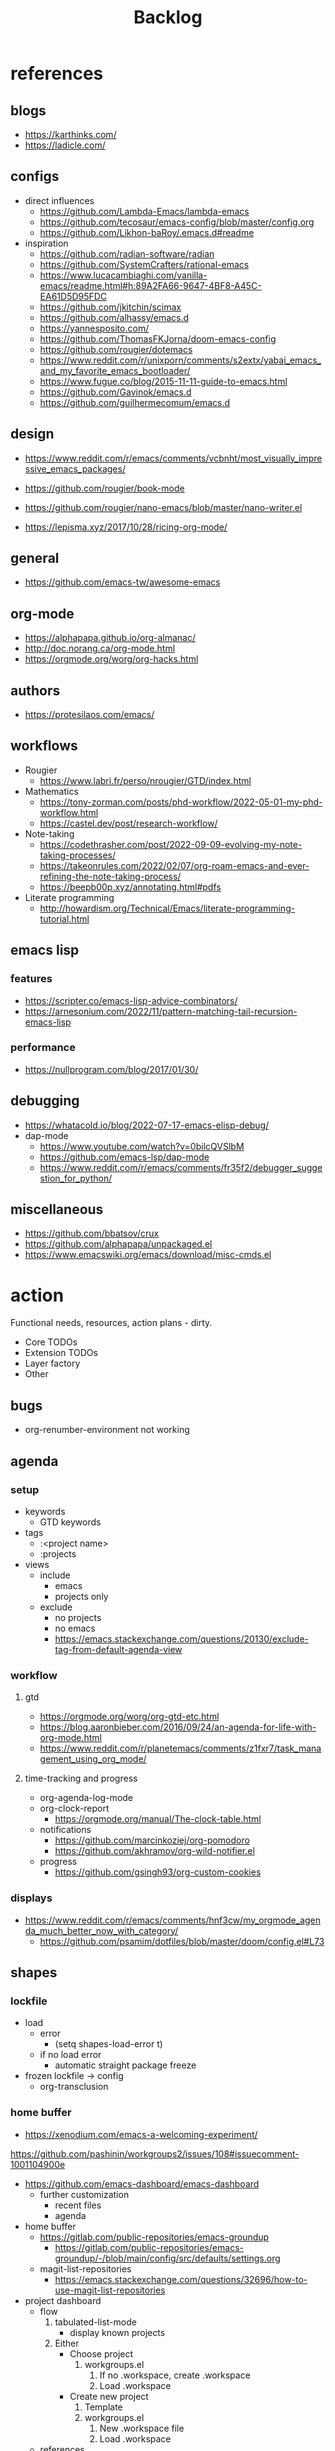 #+STARTUP: overview
#+FILETAGS: :emacs:



#+title:Backlog


* references
** blogs

- https://karthinks.com/
- https://ladicle.com/

** configs

- direct influences
   - https://github.com/Lambda-Emacs/lambda-emacs
   - https://github.com/tecosaur/emacs-config/blob/master/config.org
   - https://github.com/Likhon-baRoy/.emacs.d#readme

- inspiration
   - https://github.com/radian-software/radian
   - https://github.com/SystemCrafters/rational-emacs
   - https://www.lucacambiaghi.com/vanilla-emacs/readme.html#h:89A2FA66-9647-4BF8-A45C-EA61D5D95FDC
   - https://github.com/jkitchin/scimax
   - https://github.com/alhassy/emacs.d
   - https://yannesposito.com/
   - https://github.com/ThomasFKJorna/doom-emacs-config
   - https://github.com/rougier/dotemacs
   - https://www.reddit.com/r/unixporn/comments/s2extx/yabai_emacs_and_my_favorite_emacs_bootloader/
   - https://www.fugue.co/blog/2015-11-11-guide-to-emacs.html
   - https://github.com/Gavinok/emacs.d
   - https://github.com/guilhermecomum/emacs.d

** design

- https://www.reddit.com/r/emacs/comments/vcbnht/most_visually_impressive_emacs_packages/

- https://github.com/rougier/book-mode
- https://github.com/rougier/nano-emacs/blob/master/nano-writer.el

- https://lepisma.xyz/2017/10/28/ricing-org-mode/

** general

- https://github.com/emacs-tw/awesome-emacs

** org-mode

- https://alphapapa.github.io/org-almanac/
- http://doc.norang.ca/org-mode.html
- https://orgmode.org/worg/org-hacks.html

** authors

- https://protesilaos.com/emacs/

** workflows

- Rougier
   - https://www.labri.fr/perso/nrougier/GTD/index.html

- Mathematics
   - https://tony-zorman.com/posts/phd-workflow/2022-05-01-my-phd-workflow.html
   - https://castel.dev/post/research-workflow/

- Note-taking
   - https://codethrasher.com/post/2022-09-09-evolving-my-note-taking-processes/
   - https://takeonrules.com/2022/02/07/org-roam-emacs-and-ever-refining-the-note-taking-process/
   - https://beepb00p.xyz/annotating.html#pdfs
- Literate programming
   - http://howardism.org/Technical/Emacs/literate-programming-tutorial.html

** emacs lisp
*** features

- https://scripter.co/emacs-lisp-advice-combinators/
- https://arnesonium.com/2022/11/pattern-matching-tail-recursion-emacs-lisp

*** performance

- https://nullprogram.com/blog/2017/01/30/

** debugging

- https://whatacold.io/blog/2022-07-17-emacs-elisp-debug/
- dap-mode
   - https://www.youtube.com/watch?v=0bilcQVSlbM
   - https://github.com/emacs-lsp/dap-mode
   - https://www.reddit.com/r/emacs/comments/fr35f2/debugger_suggestion_for_python/

** miscellaneous

- https://github.com/bbatsov/crux
- https://github.com/alphapapa/unpackaged.el
- https://www.emacswiki.org/emacs/download/misc-cmds.el


* action

Functional needs, resources, action plans - dirty.

- Core TODOs
- Extension TODOs
- Layer factory
- Other

** bugs

- org-renumber-environment not working

** agenda
*** setup

- keywords
   - GTD keywords
- tags
   - :<project name>
   - :projects
- views
   - include
      - emacs
      - projects only
   - exclude
      - no projects
      - no emacs
      - https://emacs.stackexchange.com/questions/20130/exclude-tag-from-default-agenda-view

*** workflow
**** gtd

- https://orgmode.org/worg/org-gtd-etc.html
- https://blog.aaronbieber.com/2016/09/24/an-agenda-for-life-with-org-mode.html
- https://www.reddit.com/r/planetemacs/comments/z1fxr7/task_management_using_org_mode/

**** time-tracking and progress

- org-agenda-log-mode
- org-clock-report
   - https://orgmode.org/manual/The-clock-table.html
- notifications
   - https://github.com/marcinkoziej/org-pomodoro
   - https://github.com/akhramov/org-wild-notifier.el
- progress
   - https://github.com/gsingh93/org-custom-cookies

*** displays

- https://www.reddit.com/r/emacs/comments/hnf3cw/my_orgmode_agenda_much_better_now_with_category/
   - https://github.com/psamim/dotfiles/blob/master/doom/config.el#L73

** shapes
*** lockfile

- load
   - error
      - (setq shapes-load-error t)
   - if no load error
      - automatic straight package freeze
- frozen lockfile -> config
   - org-transclusion

*** home buffer

- https://xenodium.com/emacs-a-welcoming-experiment/

https://github.com/pashinin/workgroups2/issues/108#issuecomment-1001104900e

- https://github.com/emacs-dashboard/emacs-dashboard
   - further customization
      - recent files
      - agenda

- home buffer
   - https://gitlab.com/public-repositories/emacs-groundup
      - https://gitlab.com/public-repositories/emacs-groundup/-/blob/main/config/src/defaults/settings.org
   - magit-list-repositories
      - https://emacs.stackexchange.com/questions/32696/how-to-use-magit-list-repositories

- project dashboard
   - flow
      1. tabulated-list-mode
          - display known projects
      2. Either
          - Choose project
             1. workgroups.el
                 1. If no .workspace, create .workspace
                 2. Load .workspace
          - Create new project
             1. Template
             2. workgroups.el
                 1. New .workspace file
                 2. Load .workspace
   - references
      - Issue
         - https://github.com/bbatsov/projectile/issues/967
      - SpaceMacs
         - https://github.com/syl20bnr/spacemacs/blob/master/core/core-spacemacs-buffer.el#L550

*** bindings

- general
   - https://github.com/noctuid/general.el#about
- https://emacs.stackexchange.com/questions/14943/difference-between-the-physical-ret-key-and-the-command-newline-in-the-minibu

*** fonts

typefaces restored after theme changes
- default
- mono
- italic
- titles
- headings

theme advice
- store fonts
- change theme
- restore fonts

*** typefaces

- new
   - https://ctrlcctrlv.github.io/TT2020/docs/
- define-font
   - Century Gothic
   - LOTR
   - Pump Triline
- typeface groups
   - body
   - titles
   - headings

- https://www.reddit.com/r/emacs/comments/shzif1/n%CE%BBno_font_stack/

*** light and dark theme advice

- unevaluated list
   - execute
  
*** creds

- group
- vars
- insert cred
   - list creds
- https://www.gnu.org/software/emacs/manual/html_mono/auth.html

*** layers
**** writer

possibly mode

- doom-zen-writer
- https://yannesposito.com/posts/0021-ia-writer-clone-within-doom-emacs/index.html

** bib

- references
   - setup
      - https://www.reddit.com/r/emacs/comments/vxxyb8/comment/ig4hcer/
      - http://cachestocaches.com/2020/3/org-mode-annotated-bibliography/
      - https://www.reddit.com/r/emacs/comments/x6dvse/orgcite_citar_and_latex_in_orgmode_problems/
      - https://juanjose.garciaripoll.com/blog/ebib-biblio-interface/index.html
      - https://weikaichen.gitee.io/en/post/emacs-academic-tools/
   - workflow
      - https://jonathanabennett.github.io/blog/2019/05/29/writing-academic-papers-with-org-mode/
      - https://koustuvsinha.com/post/emacs_org_protocol_arxiv/

- cite
   - org-ref
      - https://github.com/jkitchin/org-ref
   - org-cite
      - https://irreal.org/blog/?p=9895
      - org-ref-cite
         - https://github.com/jkitchin/org-ref-cite
   - citar
      - https://github.com/emacs-citar/citar
      - citar-org-roam
         - https://www.reddit.com/r/emacs/comments/wk4dur/citar_10_citarorgroam_doom_biblio_update/

- record
   - zortra
      - https://github.com/mpedramfar/zotra
   - zotxt
      - https://github.com/emacsmirror/zotxt 
   - org-bib-mode
      - https://github.com/rougier/org-bib-mode

- manage
   - ebib
      - http://joostkremers.github.io/ebib/
   - org-roam-bibtex
      - https://github.com/org-roam/org-roam-bibtex
   - helm-bibtex
      - https://github.com/tmalsburg/helm-bibtex

- create
   - doi
      - https://github.com/rougier/pdf-drop-mode
   - org-noter
      - headings from section titles
   - biblatex entry
      - title
      - author
      - date
      - modifiable
   - sync biblatex entry
      - #+title
      - #+author
      - #+date

** next
*** org-diary

- treemacs style window
- if window was resized, store previous size and restore window when exiting

*** docker

- https://github.com/Silex/docker.el

*** markdown

- https://stackoverflow.com/questions/36183071/how-can-i-preview-markdown-in-emacs-in-real-time
- https://dev.to/rushankhan1/write-effective-markdown-in-emacs-with-live-preview-41p9

** other
*** UI

wrap around arrow color -> barely visible
- https://emacs.stackexchange.com/questions/32027/change-the-color-of-the-wrap-around-arrow

*** hotfixes

- org-paragraph
   - detection
      - remove indentation condition
      - integrate in org-paragraph
- desktop
   - https://superuser.com/questions/859761/prevent-emacs-desktop-save-from-holding-onto-theme-elements
- symbol line height
   - https://emacs.stackexchange.com/questions/251/line-height-with-unicode-characters
   - unicode-fonts
      - https://github.com/rolandwalker/unicode-fonts

*** modes

- backlog editing mode
   - headings
      - small
      - monospace
      - same color
      - all equal
   - setup
      - tag alignment

*** packages

- region
   - transient-mark-mode active -> mouse-3 = kill-ring-save
   - smart-comment-region
   - org-indent-region

*** regions

- insert char -> delete region
- org mode
   - insert markup delimiter
      - wrap region in delimiter
- if region empty and <backspace>
   - exit region
        
**** kill-region

- if region is active and beg is at beginning-of-line-text or indent
   - delete empty line after cut

**** yank-region

- mouse 3 in region -> yank

*** functions
**** org-subtree-empty

- lazy
   - current line empty -> go to next line -> ... ->
      - next header: t
      - line not empty: nil

*** editing

- org-entities to escape markup symbols
   - https://emacs.stackexchange.com/a/16746

** refactoring
*** bindings
**** minor modes with key bindings

- Org Mode

*** relative-line

- relative-line -> line
- remove double commands
   - home
      - if at bol-text -> bol-visual

*** config-directory

-> user-emacs-directory


* contributing
** emacs

- https://www.fosskers.ca/en/blog/contributing-to-emacs

** org mode

- https://orgmode.org/worg/org-contribute.html

*** TODO org-babel result formatting


* package shortlist

- org-super-agenda
   - https://github.com/alphapapa/org-super-agenda

- prism
   - https://github.com/alphapapa/prism.el

- hammy
   - https://github.com/alphapapa/hammy.el

- org-graph-view
   - https://github.com/alphapapa/org-graph-view

- org content management
   - roam-block
      - https://github.com/Kinneyzhang/roam-block
   - org-transclusion
      - https://nobiot.github.io/org-transclusion/

- org toc
   - org-make-toc
      - https://github.com/alphapapa/org-make-toc-
   - toc-org
      - https://github.com/snosov1/toc-org
   - sidebar
      - https://github.com/rougier/dotemacs/blob/master/dotemacs.org#sidebar

- annotations
   - org-noter
      - https://github.com/weirdNox/org-noter
      - https://www.youtube.com/watch?v=lCc3UoQku-E
      - https://www.reddit.com/r/orgmode/comments/y0hend/share_your_workflows_for_highlighting_books_roam/
   - org-remark
      - https://github.com/nobiot/org-remark

- session
   - workgroups2
      - https://github.com/pashinin/workgroups2/issues/108#issuecomment-1001104900
   - salv
      - https://github.com/alphapapa/salv.el
   - dogears
      - https://github.com/alphapapa/dogears.el/tree/c05b69e504a538c9e00fbb0ea86934fafe191d0c

- typesetting
   - fontaine
      - https://github.com/protesilaos/fontaine

- editing
   - siege-mode
      - https://github.com/tslilc/siege-mode
   - drag-stuff
      - https://github.com/rejeep/drag-stuff.el


* applications

Application backlog

** Internal
*** Package manager

- https://github.com/progfolio/elpaca


*** UI
**** Text highlighting

- highlight-symbol
   - https://github.com/nschum/highlight-symbol.el

- highligher colors
   - y
   - b
   - r

- custom markup
   - https://github.com/rejeep/wrap-region.el
   - https://github.com/emacs-evil/evil-surround

- temporary
   - overlays
      - https://github.com/emacsorphanage/ov
- permanent
   - custom font-lock

**** Visual cues

- Pulsar
   - https://protesilaos.com/emacs/pulsar
- process
   - https://github.com/haji-ali/procress

*** Themes
*** Mode line


*** Input

- https://github.com/abo-abo/hydra

*** Completion

- https://www.youtube.com/watch?v=Vx0bSKF4y78

- composition of various tools
   - https://www.youtube.com/watch?v=Vx0bSKF4y78
   - https://www.youtube.com/watch?app=desktop&v=43Dg5zYPHTU
   - corfu
      - https://github.com/minad/corfu
      - https://www.reddit.com/r/emacs/comments/z6sk1f/how_to_update_corfudoc_to_the_new_corfuinfo/
   - vertico
      - https://github.com/minad/vertico


- https://kisaragi-hiu.com/emacs-completion-metadata.html


*** Testing

- https://www.reddit.com/r/planetemacs/comments/z3av0a/learn_how_to_test_emacs_lisp_code_intended_to_be/


** External
*** Version control
*** File management

- deft
   - https://jblevins.org/projects/deft/
- notdeft
   - https://github.com/hasu/notdeft

- scroll simultaneously in two different files
- diff between two different files

*** External process management

- https://xenodium.com/emacs-quick-kill-process/

 
*** IDE
**** General
***** UI

- code folding
   - https://github.com/tarsius/bicycle
   - https://github.com/emacs-tree-sitter/ts-fold
- jumps
   - https://github.com/jacktasia/dumb-jump
- minimap
   - https://github.com/dengste/minimap
- highlighting
   - https://github.com/DarthFennec/highlight-indent-guides
- sublimity (immature)
   - https://github.com/zk-phi/sublimity

***** VC

- https://codeberg.org/pidu/git-timemachine

***** Editing

- https://jingsi.space/post/2019/10/21/parentheses-in-emacs/
   - https://github.com/casouri/isolate

***** Debugging

- dap-mode
   - https://github.com/emacs-lsp/dap-mode

***** Code formatting

- https://github.com/raxod502/apheleia
- https://www.reddit.com/r/emacs/comments/vkxsdy/linting_on_save/

***** Structural editing

- M-arrows
   - Reorder function definitions

- https://github.com/ethan-leba/tree-edit

- search and replace
   - https://www.reddit.com/r/neovim/comments/ytvx43/structural_search_and_replace/

***** Collaborative editing

- https://code.librehq.com/qhong/crdt.el

**** Specific
***** C++

- https://www.reddit.com/r/emacs/comments/yin0p3/eglot_configuration_with_clangd/
- https://github.com/Andersbakken/rtags

***** Lisp

- https://github.com/joaotavora/sly
- https://github.com/abo-abo/lispy

***** Rust

- https://robert.kra.hn/posts/rust-emacs-setup/#rust-emacs-configuration-in-detail

- docs
   - https://github.com/brotzeit/rustic#rust-docs-in-org-mode

- completion
   - https://github.com/racer-rust/emacs-racer

***** Common lisp

- https://gitlab.com/sasanidas/clede

***** Bash

- https://www.youtube.com/watch?app=desktop&v=LTC6SP7R1hA&feature=emb_title

***** Java

- https://www.youtube.com/watch?v=Yah69AfYP34(t)
   - java
   - projectile
   - flycheck
   - yasnippet
   - dap-mode
   - helm-lsp
   - helm

***** PowerShell

- mode
   - https://github.com/jschaf/powershell.el
- org-babel
   - https://github.com/togakangaroo/ob-pwsh#org1bf670c
   - https://gist.github.com/cbilson/ae0d90d163be4d769f8a15ddb58292bc


*** PDF

- pdf-tools
   - https://pragmaticemacs.wordpress.com/2017/11/08/more-pdf-tools-tweaks/
- docview
   - https://lifeofpenguin.blogspot.com/2022/10/take-charge-of-pdf-in-gnu-emacs.html?m=1
- qpdf
   - https://github.com/orgtre/qpdf.el
- follow-mode
- crop margin
   - pdf-view-auto-slice-minor-mode

- doc-tools
   - https://github.com/dalanicolai/doc-tools
   - https://github.com/dalanicolai/doc-tools-toc

- preserve locations, zoom across sessions
   - https://github.com/politza/pdf-tools/issues/18
- bookmarking with bookmark names
   - https://sachachua.com/blog/2021/02/guest-post-bookmarking-pdfs-in-emacs-with-pdf-tools-and-registers/

*** Markdown

- markdown-mode
   - https://jblevins.org/projects/markdown-mode/
- live preview
   - in-buffer
      - https://stackoverflow.com/questions/3409484/render-markdown-in-emacs-buffer/11628141#11628141
   - other
      - https://stackoverflow.com/questions/36183071/how-can-i-preview-markdown-in-emacs-in-real-time

*** Email

- https://www.reddit.com/r/emacs/comments/yx1q69/how_to_set_up_email_step_by_step_guide_for/
- https://github.com/org-mime/org-mime
- https://macowners.club/posts/email-emacs-mu4e-macos/

*** LaTeX

- https://www.emacswiki.org/emacs/AUCTeX
- https://www.gnu.org/software/auctex/manual/auctex.html#Multifile
- latexmk
   - auctex replacements
      - https://www.gnu.org/software/auctex/manual/auctex.html#Starting-a-Command
        https://www.gnu.org/software/auctex/manual/auctex.html#Cleaning
- https://www.emacswiki.org/emacs/LaTeXPreviewPane

*** Org Mode
**** UI

- sidebar
   - https://github.com/alphapapa/org-sidebar
- rainbow tags
   - https://github.com/KaratasFurkan/org-rainbow-tags


**** Queries

- metarosetta
   - https://github.com/73D1/metarosetta

**** Navigation

- jump to heading with completion
   - https://github.com/abo-abo/worf

**** Content browsing

- https://www.reddit.com/r/emacs/comments/xg0hwm/i_wrote_a_command_for_recursively_viewing_the/


**** Agenda

- workflows
   - NEXT -> TODO -> DONE

- notifications
   - https://github.com/salehmu/notifier.go

- time-log of headings
   - folding after setting element as done (time log)
      - Cached element is incorrect
      - LOOGBOOK :END: keeps ellipsis when unfolded
   - org-meta-return not working after time-logged headings

- conflicts
   - https://github.com/rougier/org-agenda-conflict

- sync
   - https://200ok.ch/posts/2022-02-13_integrating_org_mode_agenda_into_other_calendar_apps.html

- org-agenda
   - low effort tasks
   - categories
      - https://karl-voit.at/2019/09/25/categories-versus-tags/

- super agenda
   - https://github.com/alphapapa/org-super-agenda
- modus-themes-org-agenda
   - https://protesilaos.com/codelog/2021-06-02-modus-themes-org-agenda/
- workflow
   - http://cachestocaches.com/2016/9/my-workflow-org-agenda/
- query language
   - https://github.com/alphapapa/org-ql

- configs
   - https://blog.aaronbieber.com/2016/09/24/an-agenda-for-life-with-org-mode.html
- interaction
   - https://blog.aaronbieber.com/2016/09/25/agenda-interactions-primer.html
	
**** Calendar

- C-c more than once -> agenda files lost

- Calendar sync
   - org-caldav
      - https://github.com/dengste/org-caldav
   - org-gcal
      - https://github.com/kidd/org-gcal.el
         - https://github.com/kidd/org-gcal.el/issues/191
   - calfw ical
      - https://github.com/kiwanami/emacs-calfw#for-ical-google-calendar-users

- hyperscheduler
   - https://github.com/dmitrym0/org-hyperscheduler/

**** Contacts

- https://github.com/jd/google-contacts.el

- queries and more
   - https://karl-voit.at/2015/02/01/muttfilter/

- org-vcard
   - https://github.com/flexibeast/org-vcard

**** Literate programming

- multiple major modes
   - https://www.masteringemacs.org/article/polymode-multiple-major-modes-how-to-use-sql-python-in-one-buffer
   - https://github.com/polymode/poly-org
   - https://github.com/polymode/polymode

- reverse tangling
   - org-babel-detangle
      - https://emacs.stackexchange.com/a/45180
   - org-tanglesync (single block per file)
      - https://gitlab.com/mtekman/org-tanglesync.el

**** Export

- early-init not loaded when async exporting

***** LaTeX

-----
#+latex_class: pbusiness
#+latex_class_options: [twocolumn]
-----

- https://www.reddit.com/r/emacs/comments/uomvik/org_mode_to_latex_using_a_cls_file/

#+begin_src emacs-lisp

(setq org-latex-pdf-process '("xelatex -interaction nonstopmode %f"
			      "xelatex -interaction nonstopmode %f"))

#+end_src

***** Site

- https://m.youtube.com/watch?v=mRGFE-Pn86Q&feature=emb_title

- output look
   - scientific
      - http://www.math.toronto.edu/courses/mat237y1/20199/notes/Chapter2/S2.7.html

- references
   - https://www.reddit.com/r/emacs/comments/vj63n0/yet_another_blog_setup_based_on_emacs_org_mode/
   - https://m.youtube.com/watch?v=0g9BcZvQbXU

- org -> HTML
   - https://www.lucacambiaghi.com/vanilla-emacs/readme.html#h:89A2FA66-9647-4BF8-A45C-EA61D5D95FDC
- Hugo
   - https://ox-hugo.scripter.co/
   - https://scripter.co/using-emacs-advice-to-silence-messages-from-functions/?utm_source=atom_feed
   - https://www.youtube.com/watch?app=desktop&v=0g9BcZvQbXU

***** Anki

- https://yiufung.net/post/anki-org/
- https://github.com/louietan/anki-editor

***** Presentations
****** org-reveal

- https://www.youtube.com/watch?v=avtiR0AUVlo
- Nice code block transitions
   - https://www.reddit.com/r/orgmode/comments/ueti10/oxreveal_trying_to_get_nice_transitions_between/

****** emacs-reveal

- https://gitlab.com/oer/emacs-reveal/

****** org-ioslide

- https://github.com/coldnew/org-ioslide

**** Collaboration

- https://www.reddit.com/r/emacs/comments/x8gxw1/webbased_org_viewer_that_is_perhaps_a_seedling/


**** org-roam

- https://github.com/d12frosted/vulpea
- https://d12frosted.io/posts/2021-01-24-task-management-with-roam-vol6.html

- increase horizontal split threshold for org-roam-node-visit

- UI
   - deactivate when reloading org mode
     
**** org-babel

- tangle block to all files
   - noweb block references
      - https://www.reddit.com/r/emacs/comments/5r9s4l/comment/dd6an2n/?utm_source=share&utm_medium=web2x&context=3
   - property -> :tangle all
      1. get list of tangle destinations in org file
      2. block with :tangle all
          - tangle to all files in list

- notebook mode
   - https://github.com/rougier/notebook-mode

- two-way tangle
   - https://github.com/phillord/lentic

- vterm
   - https://www.reddit.com/r/emacs/comments/xyo2fo/orgmode_vterm_tmux/

**** org-capture

- https://github.com/abo-abo/orca
- https://github.com/progfolio/doct

**** org protocols

- https://orgmode.org/manual/Protocols.html#Protocols
- Reference and alternative solution
   - https://takeonrules.com/2022/02/07/org-roam-emacs-and-ever-refining-the-note-taking-process/

*** Writing

- general
   - https://www.reddit.com/r/emacs/comments/ysfcmx/advice_emacs_as_a_word_processor/

- GPT
   - https://github.com/samrawal/gpt-emacs-macro

- spell checking and dictionary
   - https://www.masteringemacs.org/article/wordsmithing-in-emacs
   - https://github.com/tecosaur/lexic
   - https://github.com/valentjn/ltex-ls
- writeroom mode
   - https://github.com/joostkremers/writeroom-mode
- writegood mode
   - https://github.com/bnbeckwith/writegood-mode
- Power Thesaurus
   - https://github.com/SavchenkoValeriy/emacs-powerthesaurus
- Screenwriting
   - Fountain mode
      - https://github.com/rnkn/fountain-mode/
         - https://www.youtube.com/watch?v=Be1hE_pQL4w
- Spell checking
   - Refereces
      - https://elblogdelazaro.org/posts/2019-12-16-org-mode-mi-fichero-de-configuracion/#acabando
   - Flyspell
      - https://www.emacswiki.org/emacs/FlySpell
         - https://www.tenderisthebyte.com/blog/2019/06/09/spell-checking-emacs/
         - hunspell < aspell, however hunspell is currently widely used and maintained
   - Language detection
      - https://github.com/tmalsburg/guess-language.el

*** Annotating
**** PDF
**** Plain text

- https://github.com/bastibe/annotate.el
- https://github.com/milkypostman/hl-sentence

*** Presentations

- https://www.reddit.com/r/emacs/comments/pgw0tq/classy_slideshows_from_emacs_org_mode_orgreveal/

*** Web browsing

- https://www.reddit.com/r/emacs/comments/ywexhw/eww_is_awesome_what_do_you_use_it_for/

*** Tree-sitter

- https://derek.stride.host/posts/comprehensive-introduction-to-tree-sitter


** Interaction with other applications

- https://github.com/zachcurry/emacs-anywhere


** Mobile

- org-orgzly
   - https://codeberg.org/anoduck/org-orgzly

- org-web
   - https://org-web.org/

- organice
   - https://github.com/200ok-ch/organice

- logseq
   - https://coredumped.dev/2021/05/26/taking-org-roam-everywhere-with-logseq/


* applications [old]

** runtime

- server
   - emacs . in directories
- startup
   - command line arguments
      - https://stackoverflow.com/a/2112346
        
** display

- frame
   - https://www.reddit.com/r/emacs/comments/b2r2oj/is_it_possible_to_disable_or_hide_the_titlebar_in/

- golden ratio
   - https://github.com/roman/golden-ratio.el
- vertical padding
   - https://stackoverflow.com/questions/25040666/vertical-padding-or-margin-on-emacs-buffer

** minibuffer

- floating minibuffer
   - https://www.reddit.com/r/emacs/comments/jl8xwl/question_how_to_achieve_this_look/
- embark
   - https://github.com/oantolin/embark

** highlights

- bionic reading
   - http://xahlee.info/talk_show/xah_talk_show_2022-05-21.html

** completion

- vanilla emacs
   - https://www.scss.tcd.ie/~sulimanm/posts/default-emacs-completion.html

** alarms/notifications

- https://github.com/wlemuel/alarm-clock

- https://emacs.stackexchange.com/questions/3844/good-methods-for-setting-up-alarms-audio-visual-triggered-by-org-mode-events
- alert
   - https://github.com/jwiegley/alert
- notification
   - https://www.gnu.org/software/emacs/manual/html_node/elisp/Desktop-Notifications.html
- org-mode
   - https://github.com/spegoraro/org-alert


** templating

- research tempel
   - https://github.com/minad/tempel/blob/main/README.org
- org-capture template
- autotyping
   - https://www.gnu.org/software/emacs/manual/html_mono/autotype.html
   - https://sachachua.com/blog/2015/01/developing-emacs-micro-habits-text-automation/


** text editing

- completion at point
   - https://with-emacs.com/

- text object editing
   - https://github.com/clemera/objed

** modal editing

- https://www.reddit.com/r/emacs/comments/xex6dk/modal_editing_evil_boon_or_meow/

*** evil

- practice
   - https://www.vimified.com/

- god-mode
   - https://github.com/emacsorphanage/god-mode#usage-with-evil

- guides
   - https://github.com/noctuid/evil-guide#advice
   - https://www.youtube.com/watch?v=Uz_0i27wYbg
   - https://stackoverflow.com/questions/1218390/what-is-your-most-productive-shortcut-with-vim/1220118#1220118

- evil-goggles
   - https://github.com/edkolev/evil-goggles

** collaboration

- https://www.reddit.com/r/emacs/comments/x8gxw1/webbased_org_viewer_that_is_perhaps_a_seedling/
   - https://proto.formation.tools/

** file management

- dired
   - file deletion confirmation -> enter/previous key again
- Org refile
   - https://blog.aaronbieber.com/2017/03/19/organizing-notes-with-refile.html


** accounting

- https://github.com/narendraj9/hledger-mode

** datetime

- https://github.com/alphapapa/ts.el
- https://github.com/rougier/relative-date

** planning

- https://stackoverflow.com/questions/23566000/how-to-count-days-excluding-weekends-and-holidays-in-emacs-calendar

** rss

- elfeed
   - https://github.com/skeeto/elfeed
   - podcast transcripts
      - https://sqrtminusone.xyz/posts/2022-09-16-vosk/

- sources
   - Management
      - [[https://blog.aaronbieber.com/]]
   - Technical
      - [[http://cachestocaches.com/]]
      - [[https://redgreenrepeat.com/2021/04/09/org-mode-agenda-getting-started-scheduled-items-and-todos/]]
      - [[https://christine.website/]]
   - Sciences
      - [[https://scottaaronson.blog/]]
   - Cultural
      - [[https://acoup.blog/]]
   - Emacs
      - http://intertwingly.net/code/venus/

** email

- toolbar
   - https://github.com/rougier/nano-toolbar

- mu4e
   - dashboard
      - https://github.com/rougier/mu4e-dashboard
   - thread folding
      - https://github.com/rougier/mu4e-thread-folding
   - Nano
      - https://www.reddit.com/r/emacs/comments/mzgsm0/mu4e_look_and_feel/
   - undo send, schedule send
      - https://github.com/bennyandresen/mu4e-send-delay
   - MS Outlook 2FA
      - https://www.macs.hw.ac.uk/~rs46/posts/2022-01-11-mu4e-oauth.html

** hypermedia

- https://github.com/aviaviavi/link-preview.el

** slack

- https://github.com/yuya373/emacs-slack

** redacting

- https://github.com/bkaestner/redacted.el

** taxonomies

- taxy
   - https://github.com/alphapapa/taxy.el

** ChatGPT
- https://www.seotraininglondon.org/gpt3-business-email-generator/
- https://github.com/joshcho/ChatGPT.el
- https://zapier.com/
- https://github.com/huginn/huginn
- https://medevel.com/open-source-zapier-ifttt-alternatives/

** hyperbole

- https://github.com/rswgnu/hyperbole
- https://tilde.town/~ramin_hal9001/articles/intro-to-hyperbole.html

** multimedia

- MPV
   - https://mpv.io/
   - https://github.com/daviwil/dotfiles/blob/master/Emacs.org#mpv


** text search

- fzf
   - https://github.com/junegunn/fzf
- ripgrep
   - https://github.com/dajva/rg.el
- snails
   - https://github.com/manateelazycat/snails

** navigation

- narrow dwim
   - https://endlessparentheses.com/emacs-narrow-or-widen-dwim.html

- repeat-mode
   - https://karthinks.com/software/it-bears-repeating/

- scrolling
   - pixel-scroll-precision-mode
      - sudden jumps
   - scrolling without moving mark
   - sources
      - https://www.reddit.com/r/emacs/comments/6osik2/random_scroll_jumps_in_emacs/
      - https://www.emacswiki.org/emacs/SmoothScrolling

** side frame

- https://github.com/rougier/sideframe

** window manager

- WXEM
- herbstluftwm
   - https://herbstluftwm.org/



** theme

-----
- https://github.com/konrad1977/emacs/tree/main/themes
- https://github.com/catppuccin/emacs
-----

- restoring org visibility after theme change
- https://stackoverflow.com/questions/6666862/org-mode-go-back-from-sparse-tree-to-previous-visibility
- Frame dividers
   - https://github.com/minad/org-modern
- nano extensions
   - https://github.com/rougier/nano-emacs

- Reduce contrast
   - https://www.emacswiki.org/emacs/AngryFruitSalad
   - Modus
      - https://protesilaos.com/emacs/modus-themes#h:51ba3547-b8c8-40d6-ba5a-4586477fd4ae
- Diacritics
   - https://masteringemacs.org/article/diacritics-in-emacs
- Transparent Emacs
   - https://www.emacswiki.org/emacs/TransparentEmacs
- Theme switch based on ambient light
   - https://matthewbilyeu.com/blog/2018-04-09/setting-emacs-theme-based-on-ambient-light
   - Linux
      - iio-sensor-proxy
             
** mode line

- bespoke
   - https://github.com/mclear-tools/bespoke-modeline

- Hidden mode line mode
   - https://github.com/hlissner/emacs-hide-mode-line
   - https://webonastick.com/emacs-lisp/hide-mode-line.el
   - https://github.com/manateelazycat/awesome-tray


** package management

- el-get
   - https://github.com/dimitri/el-get


** terminal

- libvterm
   - https://github.com/akermu/emacs-libvterm

- fix missing environment variables
   - https://github.com/purcell/exec-path-from-shell

- https://github.com/xenodium/dwim-shell-command

** async

- References
   - https://github.com/skeeto/emacs-aio/issues/1

- async
   - https://github.com/jwiegley/emacs-async
- aio
   - https://nullprogram.com/blog/2019/03/10/

- shells
   - https://emacs.stackexchange.com/questions/299/how-can-i-run-an-async-process-in-the-background-without-popping-up-a-buffer
      - https://github.com/ilya-babanov/emacs-bpr

** commands

- swiper
   - C-s
      - if minibuffer active and minibuffer mode same as commanded mode, switch to minibuffer
- Conditional modifier keys
   - https://stackoverflow.com/questions/20026083/how-to-use-escape-conditionally-as-a-modifier-key
- Context-dependent commands
   - https://lars.ingebrigtsen.no/2021/02/16/command-discovery-in-emacs/
   - Double ESC
      - quit
      - https://www.emacswiki.org/emacs/KeyChord
- Going back to previous cursor location
   - Scroll below cursor
- Record cursor position
   - Text input
- Go back to recorded position
   - http://www.gnu.org/software/emacs/manual/html_node/emacs/Mark-Ring.html

** performance

- defer load time
- profiler
   - M-x profiler-start RET
   - M-x profiler-report RET
     
- startup
   - https://blog.d46.us/advanced-emacs-startup/
- esup
   - bug
      - https://github.com/jschaf/esup
      - https://github.com/jschaf/esup/issues/54
- load to memory
   - http://blog.binchen.org/posts/emacs-speed-up-1000.html

** font rendering

- https://github.com/snowie2000/MacType

** system recycling bin

- https://xenodium.com/rm-important-txt-oh-sht/


** upgrade

- emacs application framework
   - https://github.com/emacs-eaf/emacs-application-framework
- org-download
   - https://github.com/abo-abo/org-download
   - Figure directory
   - Input with reference

** note-taking

- howm
   - http://howm.osdn.jp/index.html
- emacs-wiki
- org-brain



